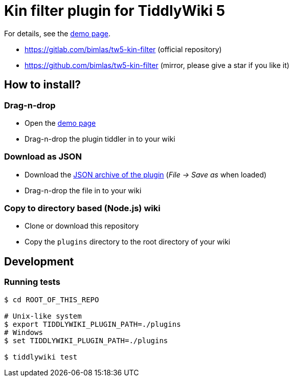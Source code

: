 :demo-page: https://bimlas.gitlab.io/tw5-kin-filter
:json: https://bimlas.gitlab.io/tw5-kin-filter/tw5-kin-filter.json

= Kin filter plugin for TiddlyWiki 5

For details, see the link:{demo-page}[demo page].

* https://gitlab.com/bimlas/tw5-kin-filter (official repository)
* https://github.com/bimlas/tw5-kin-filter (mirror, please give a star if you like it)

== How to install?

=== Drag-n-drop

- Open the link:{demo-page}[demo page]
- Drag-n-drop the plugin tiddler in to your wiki

=== Download as JSON

- Download the link:{json}[JSON archive of the plugin] (_File -> Save as_ when
  loaded)
- Drag-n-drop the file in to your wiki

=== Copy to directory based (Node.js) wiki

- Clone or download this repository
- Copy the `plugins` directory to the root directory of your wiki

== Development

=== Running tests

----
$ cd ROOT_OF_THIS_REPO

# Unix-like system
$ export TIDDLYWIKI_PLUGIN_PATH=./plugins
# Windows
$ set TIDDLYWIKI_PLUGIN_PATH=./plugins

$ tiddlywiki test
----
